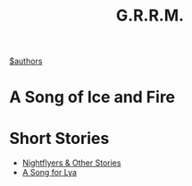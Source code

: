 #+title: G.R.R.M.
#+roam_alias: "Martin" "GRRM"
[[file:20210527192825-authors.org][$authors]]

* A Song of Ice and Fire

* Short Stories
- [[file:20210531215651-nightflyers_other_stories.org][Nightflyers & Other Stories]]
- [[file:20210531215747-a_song_for_lya.org][A Song for Lya]]
